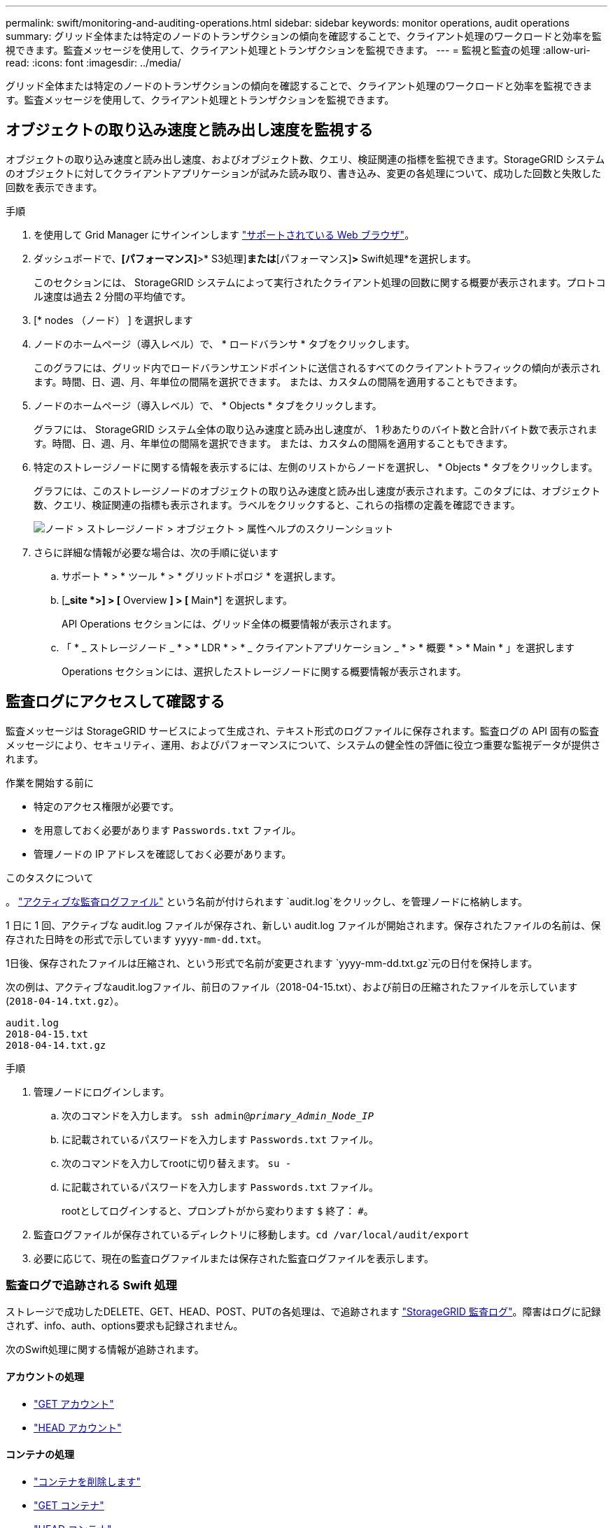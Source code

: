 ---
permalink: swift/monitoring-and-auditing-operations.html 
sidebar: sidebar 
keywords: monitor operations, audit operations 
summary: グリッド全体または特定のノードのトランザクションの傾向を確認することで、クライアント処理のワークロードと効率を監視できます。監査メッセージを使用して、クライアント処理とトランザクションを監視できます。 
---
= 監視と監査の処理
:allow-uri-read: 
:icons: font
:imagesdir: ../media/


[role="lead"]
グリッド全体または特定のノードのトランザクションの傾向を確認することで、クライアント処理のワークロードと効率を監視できます。監査メッセージを使用して、クライアント処理とトランザクションを監視できます。



== オブジェクトの取り込み速度と読み出し速度を監視する

オブジェクトの取り込み速度と読み出し速度、およびオブジェクト数、クエリ、検証関連の指標を監視できます。StorageGRID システムのオブジェクトに対してクライアントアプリケーションが試みた読み取り、書き込み、変更の各処理について、成功した回数と失敗した回数を表示できます。

.手順
. を使用して Grid Manager にサインインします link:../admin/web-browser-requirements.html["サポートされている Web ブラウザ"]。
. ダッシュボードで、*[パフォーマンス]*>* S3処理]*または*[パフォーマンス]*>* Swift処理*を選択します。
+
このセクションには、 StorageGRID システムによって実行されたクライアント処理の回数に関する概要が表示されます。プロトコル速度は過去 2 分間の平均値です。

. [* nodes （ノード） ] を選択します
. ノードのホームページ（導入レベル）で、 * ロードバランサ * タブをクリックします。
+
このグラフには、グリッド内でロードバランサエンドポイントに送信されるすべてのクライアントトラフィックの傾向が表示されます。時間、日、週、月、年単位の間隔を選択できます。 または、カスタムの間隔を適用することもできます。

. ノードのホームページ（導入レベル）で、 * Objects * タブをクリックします。
+
グラフには、 StorageGRID システム全体の取り込み速度と読み出し速度が、 1 秒あたりのバイト数と合計バイト数で表示されます。時間、日、週、月、年単位の間隔を選択できます。 または、カスタムの間隔を適用することもできます。

. 特定のストレージノードに関する情報を表示するには、左側のリストからノードを選択し、 * Objects * タブをクリックします。
+
グラフには、このストレージノードのオブジェクトの取り込み速度と読み出し速度が表示されます。このタブには、オブジェクト数、クエリ、検証関連の指標も表示されます。ラベルをクリックすると、これらの指標の定義を確認できます。

+
image::../media/nodes_storage_node_objects_help.png[ノード > ストレージノード > オブジェクト > 属性ヘルプのスクリーンショット]

. さらに詳細な情報が必要な場合は、次の手順に従います
+
.. サポート * > * ツール * > * グリッドトポロジ * を選択します。
.. [*_site *>] > [* Overview *] > [* Main*] を選択します。
+
API Operations セクションには、グリッド全体の概要情報が表示されます。

.. 「 * _ ストレージノード _ * > * LDR * > * _ クライアントアプリケーション _ * > * 概要 * > * Main * 」を選択します
+
Operations セクションには、選択したストレージノードに関する概要情報が表示されます。







== 監査ログにアクセスして確認する

監査メッセージは StorageGRID サービスによって生成され、テキスト形式のログファイルに保存されます。監査ログの API 固有の監査メッセージにより、セキュリティ、運用、およびパフォーマンスについて、システムの健全性の評価に役立つ重要な監視データが提供されます。

.作業を開始する前に
* 特定のアクセス権限が必要です。
* を用意しておく必要があります `Passwords.txt` ファイル。
* 管理ノードの IP アドレスを確認しておく必要があります。


.このタスクについて
。 link:../audit/audit-message-flow-and-retention.html["アクティブな監査ログファイル"] という名前が付けられます `audit.log`をクリックし、を管理ノードに格納します。

1 日に 1 回、アクティブな audit.log ファイルが保存され、新しい audit.log ファイルが開始されます。保存されたファイルの名前は、保存された日時をの形式で示しています `yyyy-mm-dd.txt`。

1日後、保存されたファイルは圧縮され、という形式で名前が変更されます `yyyy-mm-dd.txt.gz`元の日付を保持します。

次の例は、アクティブなaudit.logファイル、前日のファイル（2018-04-15.txt）、および前日の圧縮されたファイルを示しています (`2018-04-14.txt.gz`）。

[listing]
----
audit.log
2018-04-15.txt
2018-04-14.txt.gz
----
.手順
. 管理ノードにログインします。
+
.. 次のコマンドを入力します。 `ssh admin@_primary_Admin_Node_IP_`
.. に記載されているパスワードを入力します `Passwords.txt` ファイル。
.. 次のコマンドを入力してrootに切り替えます。 `su -`
.. に記載されているパスワードを入力します `Passwords.txt` ファイル。
+
rootとしてログインすると、プロンプトがから変わります `$` 終了： `#`。



. 監査ログファイルが保存されているディレクトリに移動します。``cd /var/local/audit/export``
. 必要に応じて、現在の監査ログファイルまたは保存された監査ログファイルを表示します。




=== 監査ログで追跡される Swift 処理

ストレージで成功したDELETE、GET、HEAD、POST、PUTの各処理は、で追跡されます link:../audit/audit-messages-main.html["StorageGRID 監査ログ"]。障害はログに記録されず、info、auth、options要求も記録されません。

次のSwift処理に関する情報が追跡されます。



==== アカウントの処理

* link:account-operations.html["GET アカウント"]
* link:account-operations.html["HEAD アカウント"]




==== コンテナの処理

* link:container-operations.html["コンテナを削除します"]
* link:container-operations.html["GET コンテナ"]
* link:container-operations.html["HEAD コンテナ"]
* link:container-operations.html["PUT コンテナ"]




==== オブジェクトの処理

* link:object-operations.html["オブジェクトを削除します"]
* link:object-operations.html["GET オブジェクト"]
* link:object-operations.html["HEAD オブジェクト"]
* link:object-operations.html["PUT オブジェクト"]

